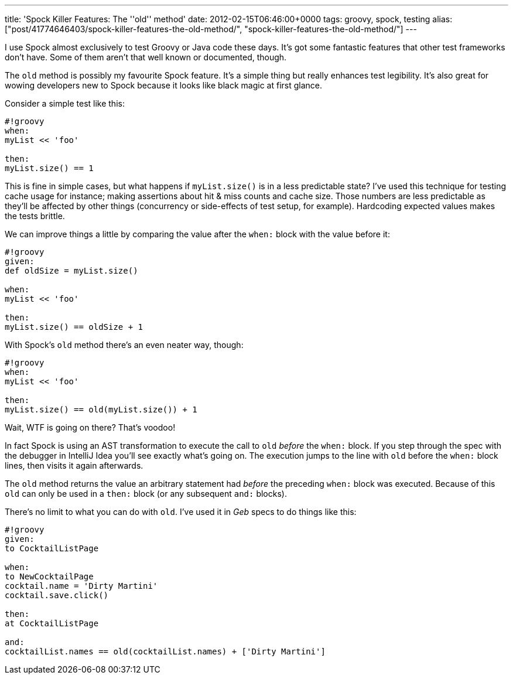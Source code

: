 ---
title: 'Spock Killer Features: The ''old'' method'
date: 2012-02-15T06:46:00+0000
tags: groovy, spock, testing
alias: ["post/41774646403/spock-killer-features-the-old-method/", "spock-killer-features-the-old-method/"]
---

I use Spock almost exclusively to test Groovy or Java code these days. It's got some fantastic features that other test frameworks don't have. Some of them aren't that well known or documented, though.

The `old` method is possibly my favourite Spock feature. It's a simple thing but really enhances test legibility. It's also great for wowing developers new to Spock because it looks like black magic at first glance.

Consider a simple test like this:

------------------
#!groovy
when:
myList << 'foo'

then:
myList.size() == 1
------------------

This is fine in simple cases, but what happens if `myList.size()` is in a less predictable state? I've used this technique for testing cache usage for instance; making assertions about hit & miss counts and cache size. Those numbers are less predictable as they'll be affected by other things (concurrency or side-effects of test setup, for example). Hardcoding expected values makes the tests brittle.

We can improve things a little by comparing the value after the `when:` block with the value before it:

----------------------------
#!groovy
given:
def oldSize = myList.size()

when:
myList << 'foo'

then:
myList.size() == oldSize + 1
----------------------------

With Spock's `old` method there's an even neater way, though:

---------------------------------------
#!groovy
when:
myList << 'foo'

then:
myList.size() == old(myList.size()) + 1
---------------------------------------

Wait, WTF is going on there? That's voodoo!

In fact Spock is using an AST transformation to execute the call to `old` _before_ the `when:` block. If you step through the spec with the debugger in IntelliJ Idea you'll see exactly what's going on. The execution jumps to the line with `old` before the `when:` block lines, then visits it again afterwards.

The `old` method returns the value an arbitrary statement had _before_ the preceding `when:` block was executed. Because of this `old` can only be used in a `then:` block (or any subsequent `and:` blocks).

There's no limit to what you can do with `old`. I've used it in _Geb_ specs to do things like this:

-----------------------------------------------------------------
#!groovy
given:
to CocktailListPage

when:
to NewCocktailPage
cocktail.name = 'Dirty Martini'
cocktail.save.click()

then:
at CocktailListPage

and:
cocktailList.names == old(cocktailList.names) + ['Dirty Martini']
-----------------------------------------------------------------
